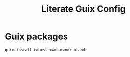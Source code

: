 #+TITLE: Literate Guix Config
#+PROPERTY: header-args            :noweb no-export :comments both :results silent :mkdirp no 
#+PROPERTY: header-args:emacs-lisp :tangle /etc/config.scm
* Guix packages
#+begin_src shell
guix install emacs-exwm arandr xrandr
#+end_src
